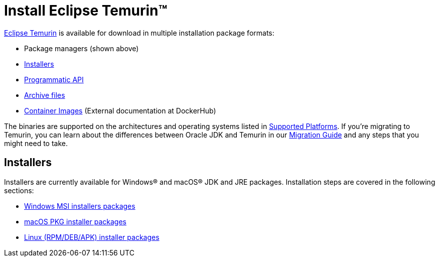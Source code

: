 = Install Eclipse Temurin(TM)
:page-authors: gdams, karianna, tellison

link:/temurin/releases[Eclipse Temurin] is available for download in multiple
installation package formats:

* Package managers (shown above)
* link:#_installers[Installers]
* link:https://github.com/adoptium/api.adoptium.net/blob/main/docs/cookbook.adoc[Programmatic API]
* link:/installation/archives[Archive files]
* link:https://hub.docker.com/_/eclipse-temurin[Container Images] (External documentation at DockerHub)

The binaries are supported on the architectures and operating systems
listed in link:/supported-platforms[Supported Platforms]. If you’re
migrating to Temurin, you can learn about the differences between Oracle
JDK and Temurin in our link:/docs/migration[Migration Guide] and any steps
that you might need to take.

== Installers

Installers are currently available for Windows(R) and macOS(R) JDK and JRE
packages. Installation steps are covered in the following sections:

* link:/installation/windows[Windows MSI installers packages]
* link:/installation/macOS[macOS PKG installer packages]
* link:/installation/linux[Linux (RPM/DEB/APK) installer packages]
